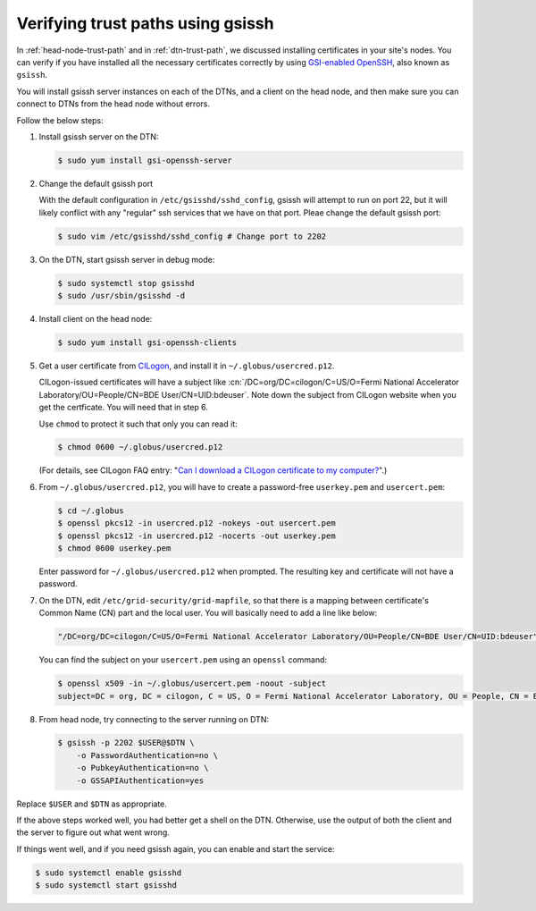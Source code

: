 .. _set-up-test-with-gsissh:

==================================
Verifying trust paths using gsissh
==================================

In :ref:`head-node-trust-path` and in :ref:`dtn-trust-path`, we
discussed installing certificates in your site's nodes. You can verify
if you have installed all the necessary certificates correctly by
using `GSI-enabled OpenSSH`_, also known as ``gsissh``.

.. _GSI-enabled OpenSSH: http://grid.ncsa.illinois.edu/ssh/

You will install gsissh server instances on each of the DTNs, and a
client on the head node, and then make sure you can connect to DTNs
from the head node without errors.

Follow the below steps:

1. Install gsissh server on the DTN:

   .. code-block:: console

      $ sudo yum install gsi-openssh-server

2. Change the default gsissh port

   With the default configuration in ``/etc/gsisshd/sshd_config``,
   gsissh will attempt to run on port 22, but it will likely conflict
   with any "regular" ssh services that we have on that port. Pleae
   change the default gsissh port:

   .. code-block:: console

      $ sudo vim /etc/gsisshd/sshd_config # Change port to 2202

3. On the DTN, start gsissh server in debug mode:

   .. code-block:: console

      $ sudo systemctl stop gsisshd
      $ sudo /usr/sbin/gsisshd -d

4. Install client on the head node:

   .. code-block:: console

      $ sudo yum install gsi-openssh-clients

5. Get a user certificate from `CILogon <https://cilogon.org/>`_, and
   install it in ``~/.globus/usercred.p12``.

   CILogon-issued certificates will have a subject like
   :cn:`/DC=org/DC=cilogon/C=US/O=Fermi National Accelerator
   Laboratory/OU=People/CN=BDE User/CN=UID:bdeuser`.  Note down the
   subject from CILogon website when you get the certficate. You will
   need that in step 6.

   Use ``chmod`` to protect it such that only you can read it:

   .. code-block:: console

      $ chmod 0600 ~/.globus/usercred.p12

   (For details, see CILogon FAQ entry: "`Can I download a CILogon
   certificate to my computer?
   <https://www.cilogon.org/faq#h.p_ID_106>`_".)

6. From ``~/.globus/usercred.p12``, you will have to create a
   password-free ``userkey.pem`` and ``usercert.pem``:

   .. code-block:: console

      $ cd ~/.globus
      $ openssl pkcs12 -in usercred.p12 -nokeys -out usercert.pem
      $ openssl pkcs12 -in usercred.p12 -nocerts -out userkey.pem
      $ chmod 0600 userkey.pem

   Enter password for ``~/.globus/usercred.p12`` when prompted.  The
   resulting key and certificate will not have a password.

7. On the DTN, edit ``/etc/grid-security/grid-mapfile``, so that there
   is a mapping between certificate's Common Name (CN) part and the
   local user.  You will basically need to add a line like below:

   .. code-block:: shell

      "/DC=org/DC=cilogon/C=US/O=Fermi National Accelerator Laboratory/OU=People/CN=BDE User/CN=UID:bdeuser" bde

   You can find the subject on your ``usercert.pem`` using an
   ``openssl`` command:

   .. code-block:: console

      $ openssl x509 -in ~/.globus/usercert.pem -noout -subject
      subject=DC = org, DC = cilogon, C = US, O = Fermi National Accelerator Laboratory, OU = People, CN = BDE User, CN = UID:bdeuser


8. From head node, try connecting to the server running on DTN:

   .. code-block:: console

      $ gsissh -p 2202 $USER@$DTN \
          -o PasswordAuthentication=no \
          -o PubkeyAuthentication=no \
          -o GSSAPIAuthentication=yes

Replace ``$USER`` and ``$DTN`` as appropriate.

If the above steps worked well, you had better get a shell on the DTN.
Otherwise, use the output of both the client and the server to figure
out what went wrong.

If things went well, and if you need gsissh again, you can enable and
start the service:

.. code-block:: console

  $ sudo systemctl enable gsisshd
  $ sudo systemctl start gsisshd

